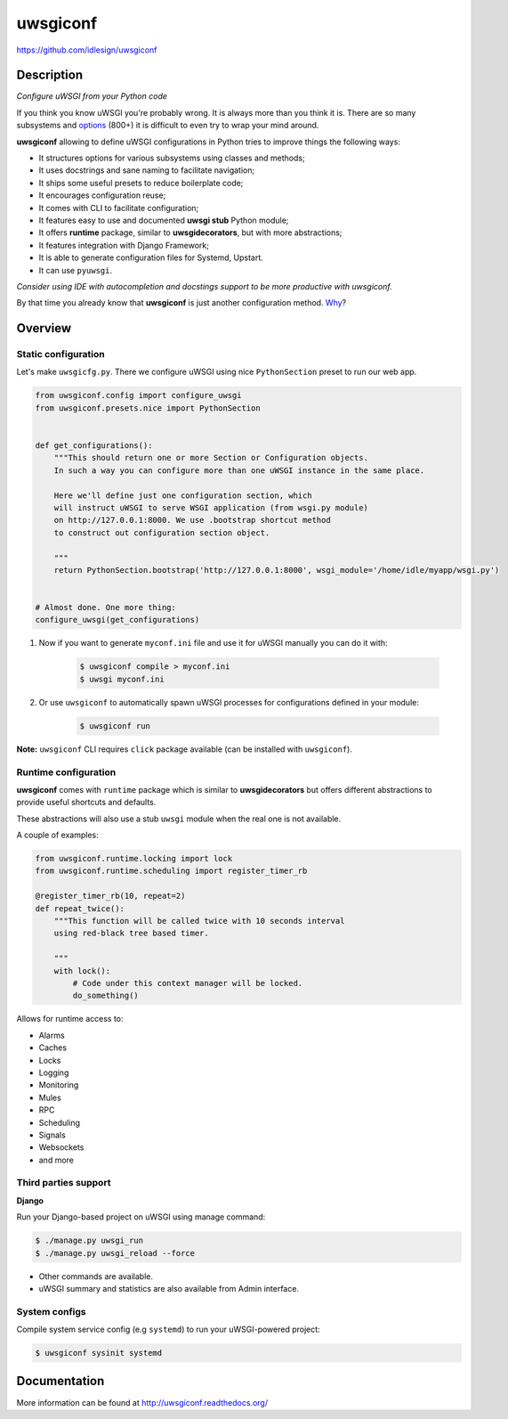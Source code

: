 uwsgiconf
=========
https://github.com/idlesign/uwsgiconf


.. image:: https://idlesign.github.io/lbc/py2-lbc.svg
   :target: https://idlesign.github.io/lbc/
   :alt: LBC Python 2


|release| |lic| |ci| |coverage|

.. |release| image:: https://img.shields.io/pypi/v/uwsgiconf.svg
    :target: https://pypi.python.org/pypi/uwsgiconf

.. |lic| image:: https://img.shields.io/pypi/l/uwsgiconf.svg
    :target: https://pypi.python.org/pypi/uwsgiconf

.. |ci| image:: https://img.shields.io/travis/idlesign/uwsgiconf/master.svg
    :target: https://travis-ci.org/idlesign/uwsgiconf

.. |coverage| image:: https://img.shields.io/coveralls/idlesign/uwsgiconf/master.svg
    :target: https://coveralls.io/r/idlesign/uwsgiconf


Description
-----------

*Configure uWSGI from your Python code*

If you think you know uWSGI you're probably wrong. It is always more than you think it is.
There are so many subsystems and options_ (800+) it is difficult to even try to wrap your mind around.

.. _options: http://uwsgi-docs.readthedocs.io/en/latest/Options.html

**uwsgiconf** allowing to define uWSGI configurations in Python tries to improve things the following ways:

* It structures options for various subsystems using classes and methods;
* It uses docstrings and sane naming to facilitate navigation;
* It ships some useful presets to reduce boilerplate code;
* It encourages configuration reuse;
* It comes with CLI to facilitate configuration;
* It features easy to use and documented **uwsgi stub** Python module;
* It offers **runtime** package, similar to **uwsgidecorators**, but with more abstractions;
* It features integration with Django Framework;
* It is able to generate configuration files for Systemd, Upstart.
* It can use ``pyuwsgi``.


*Consider using IDE with autocompletion and docstings support to be more productive with uwsgiconf.*

By that time you already know that **uwsgiconf** is just another configuration method. Why_?

.. _Why: http://uwsgi-docs.readthedocs.io/en/latest/FAQ.html#why-do-you-support-multiple-methods-of-configuration


Overview
--------

Static configuration
~~~~~~~~~~~~~~~~~~~~

Let's make ``uwsgicfg.py``. There we configure uWSGI using nice ``PythonSection`` preset to run our web app.

.. code-block:: python

    from uwsgiconf.config import configure_uwsgi
    from uwsgiconf.presets.nice import PythonSection


    def get_configurations():
        """This should return one or more Section or Configuration objects.
        In such a way you can configure more than one uWSGI instance in the same place.

        Here we'll define just one configuration section, which
        will instruct uWSGI to serve WSGI application (from wsgi.py module)
        on http://127.0.0.1:8000. We use .bootstrap shortcut method
        to construct out configuration section object.

        """
        return PythonSection.bootstrap('http://127.0.0.1:8000', wsgi_module='/home/idle/myapp/wsgi.py')


    # Almost done. One more thing:
    configure_uwsgi(get_configurations)



1. Now if you want to generate ``myconf.ini`` file and use it for uWSGI manually you can do it with:

    .. code-block:: bash

        $ uwsgiconf compile > myconf.ini
        $ uwsgi myconf.ini

2. Or use ``uwsgiconf`` to automatically spawn uWSGI processes for configurations defined in your module:

    .. code-block:: bash

        $ uwsgiconf run


**Note:** ``uwsgiconf`` CLI requires ``click`` package available (can be installed with ``uwsgiconf``).


Runtime configuration
~~~~~~~~~~~~~~~~~~~~~

**uwsgiconf** comes with ``runtime`` package which is similar to **uwsgidecorators** but
offers different abstractions to provide useful shortcuts and defaults.

These abstractions will also use a stub ``uwsgi`` module when the real one is not available.

A couple of examples:

.. code-block:: python

    from uwsgiconf.runtime.locking import lock
    from uwsgiconf.runtime.scheduling import register_timer_rb

    @register_timer_rb(10, repeat=2)
    def repeat_twice():
        """This function will be called twice with 10 seconds interval
        using red-black tree based timer.

        """
        with lock():
            # Code under this context manager will be locked.
            do_something()


Allows for runtime access to:

* Alarms
* Caches
* Locks
* Logging
* Monitoring
* Mules
* RPC
* Scheduling
* Signals
* Websockets
* and more


Third parties support
~~~~~~~~~~~~~~~~~~~~~

**Django**

Run your Django-based project on uWSGI using manage command:

.. code-block:: bash

    $ ./manage.py uwsgi_run
    $ ./manage.py uwsgi_reload --force


* Other commands are available.
* uWSGI summary and statistics are also available from Admin interface.


System configs
~~~~~~~~~~~~~~

Compile system service config (e.g ``systemd``) to run your uWSGI-powered project:

.. code-block:: bash

    $ uwsgiconf sysinit systemd



Documentation
-------------

More information can be found at http://uwsgiconf.readthedocs.org/


